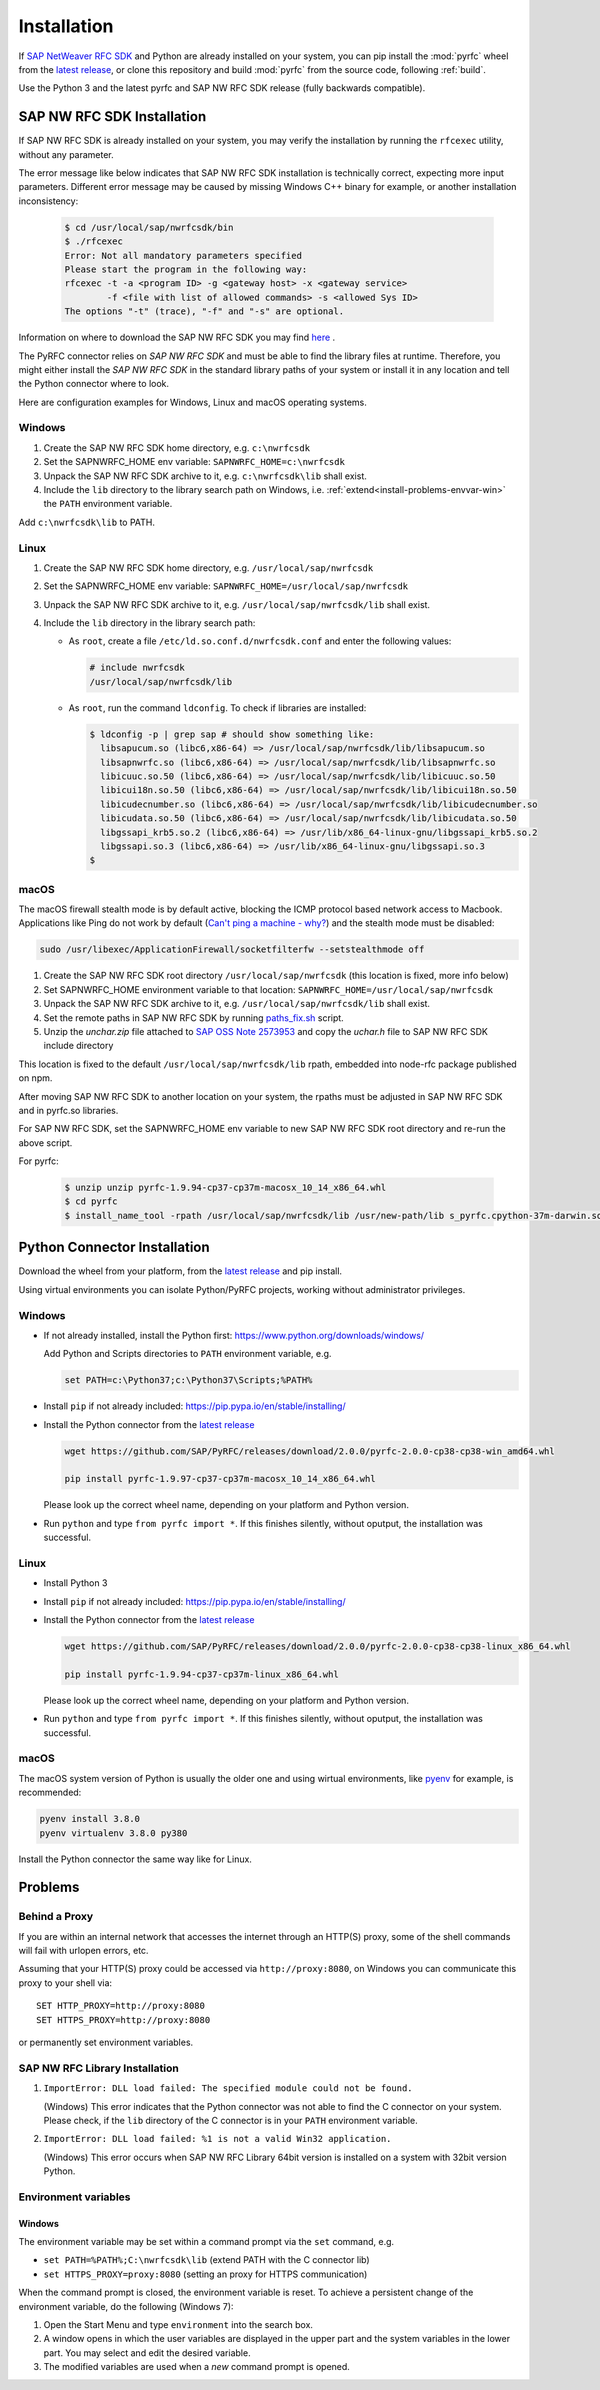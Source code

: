 .. _installation:

============
Installation
============

If `SAP NetWeaver RFC SDK <https://support.sap.com/en/product/connectors/nwrfcsdk.html>`_ and Python
are already installed on your system, you can pip install the :mod:`pyrfc` wheel from the `latest release <https://github.com/SAP/PyRFC/releases/latest>`_,
or clone this repository and build :mod:`pyrfc` from the source code, following :ref:`build`.

Use the Python 3 and the latest pyrfc and SAP NW RFC SDK release (fully backwards compatible).

.. _install-c-connector:

SAP NW RFC SDK Installation
===========================

If SAP NW RFC SDK is already installed on your system, you may verify the installation by running the ``rfcexec`` utility, without any parameter.

The error message like below indicates that SAP NW RFC SDK installation is technically correct, expecting more input parameters.
Different error message may be caused by missing Windows C++ binary for example, or another installation inconsistency:

     .. code-block:: sh

        $ cd /usr/local/sap/nwrfcsdk/bin
        $ ./rfcexec
        Error: Not all mandatory parameters specified
        Please start the program in the following way:
        rfcexec -t -a <program ID> -g <gateway host> -x <gateway service>
                -f <file with list of allowed commands> -s <allowed Sys ID>
        The options "-t" (trace), "-f" and "-s" are optional.


Information on where to download the SAP NW RFC SDK you may find `here <https://support.sap.com/en/product/connectors/nwrfcsdk.html>`_ .

The PyRFC connector relies on *SAP NW RFC SDK* and must be able to find the library
files at runtime. Therefore, you might either install the *SAP NW RFC SDK*
in the standard library paths of your system or install it in any location and tell the
Python connector where to look.

Here are configuration examples for Windows, Linux and macOS operating systems.

Windows
-------

1. Create the SAP NW RFC SDK home directory, e.g. ``c:\nwrfcsdk``
2. Set the SAPNWRFC_HOME env variable: ``SAPNWRFC_HOME=c:\nwrfcsdk``
3. Unpack the SAP NW RFC SDK archive to it, e.g. ``c:\nwrfcsdk\lib`` shall exist.
4. Include the ``lib`` directory to the library search path on Windows, i.e.
   :ref:`extend<install-problems-envvar-win>` the ``PATH`` environment variable.

Add ``c:\nwrfcsdk\lib`` to PATH.

Linux
-----

1. Create the SAP NW RFC SDK home directory, e.g. ``/usr/local/sap/nwrfcsdk``
2. Set the SAPNWRFC_HOME env variable: ``SAPNWRFC_HOME=/usr/local/sap/nwrfcsdk``
3. Unpack the SAP NW RFC SDK archive to it, e.g. ``/usr/local/sap/nwrfcsdk/lib`` shall exist.
4. Include the ``lib`` directory in the library search path:

   * As ``root``, create a file ``/etc/ld.so.conf.d/nwrfcsdk.conf`` and
     enter the following values:

     .. code-block:: sh

        # include nwrfcsdk
        /usr/local/sap/nwrfcsdk/lib

   * As ``root``, run the command ``ldconfig``. To check if libraries are installed:

     .. code-block:: sh

        $ ldconfig -p | grep sap # should show something like:
          libsapucum.so (libc6,x86-64) => /usr/local/sap/nwrfcsdk/lib/libsapucum.so
          libsapnwrfc.so (libc6,x86-64) => /usr/local/sap/nwrfcsdk/lib/libsapnwrfc.so
          libicuuc.so.50 (libc6,x86-64) => /usr/local/sap/nwrfcsdk/lib/libicuuc.so.50
          libicui18n.so.50 (libc6,x86-64) => /usr/local/sap/nwrfcsdk/lib/libicui18n.so.50
          libicudecnumber.so (libc6,x86-64) => /usr/local/sap/nwrfcsdk/lib/libicudecnumber.so
          libicudata.so.50 (libc6,x86-64) => /usr/local/sap/nwrfcsdk/lib/libicudata.so.50
          libgssapi_krb5.so.2 (libc6,x86-64) => /usr/lib/x86_64-linux-gnu/libgssapi_krb5.so.2
          libgssapi.so.3 (libc6,x86-64) => /usr/lib/x86_64-linux-gnu/libgssapi.so.3
        $

macOS
-----

The macOS firewall stealth mode is by default active, blocking the ICMP protocol based network access to Macbook. Applications like
Ping do not work by default (`Can't ping a machine - why? <https://discussions.apple.com/thread/2554739>`_) and the stealth mode
must be disabled:

.. code-block:: sh

    sudo /usr/libexec/ApplicationFirewall/socketfilterfw --setstealthmode off

1. Create the SAP NW RFC SDK root directory ``/usr/local/sap/nwrfcsdk`` (this location is fixed, more info below)
2. Set SAPNWRFC_HOME environment variable to that location: ``SAPNWRFC_HOME=/usr/local/sap/nwrfcsdk``
3. Unpack the SAP NW RFC SDK archive to it, e.g. ``/usr/local/sap/nwrfcsdk/lib`` shall exist.
4. Set the remote paths in SAP NW RFC SDK by running `paths_fix.sh <https://github.com/SAP/PyRFC/blob/master/ci/utils/paths_fix.sh>`_ script.
5. Unzip the `unchar.zip` file attached to `SAP OSS Note 2573953 <https://launchpad.support.sap.com/#/notes/2573953>`_
   and copy the `uchar.h` file to SAP NW RFC SDK include directory

This location is fixed to the default ``/usr/local/sap/nwrfcsdk/lib`` rpath, embedded into node-rfc package published on npm.

After moving SAP NW RFC SDK to another location on your system, the rpaths must be adjusted in SAP NW RFC SDK and in pyrfc.so libraries.

For SAP NW RFC SDK, set the SAPNWRFC_HOME env variable to new SAP NW RFC SDK root directory and re-run the above script.

For pyrfc:

     .. code-block:: sh

        $ unzip unzip pyrfc-1.9.94-cp37-cp37m-macosx_10_14_x86_64.whl
        $ cd pyrfc
        $ install_name_tool -rpath /usr/local/sap/nwrfcsdk/lib /usr/new-path/lib s_pyrfc.cpython-37m-darwin.so


.. _install-python-connector:

Python Connector Installation
=============================

Download the wheel from your platform, from the `latest release <https://github.com/SAP/PyRFC/releases/latest>`_ and pip install.

Using virtual environments you can isolate Python/PyRFC projects, working without administrator privileges.

Windows
-------

.. _`install-python-win`:

* If not already installed, install the Python first: https://www.python.org/downloads/windows/

  Add Python and Scripts directories to ``PATH`` environment variable, e.g.

  .. code-block:: none

     set PATH=c:\Python37;c:\Python37\Scripts;%PATH%

* Install ``pip`` if not already included: https://pip.pypa.io/en/stable/installing/

* Install the Python connector from the `latest release <https://github.com/SAP/PyRFC/releases/latest>`_

  .. code-block:: sh

     wget https://github.com/SAP/PyRFC/releases/download/2.0.0/pyrfc-2.0.0-cp38-cp38-win_amd64.whl

     pip install pyrfc-1.9.97-cp37-cp37m-macosx_10_14_x86_64.whl

  Please look up the correct wheel name, depending on your platform and Python version.

* Run ``python`` and type ``from pyrfc import *``. If this finishes silently, without oputput, the installation was successful.

Linux
-----

.. _`install-python-linux`:

* Install Python 3

* Install ``pip`` if not already included: https://pip.pypa.io/en/stable/installing/

* Install the Python connector from the `latest release <https://github.com/SAP/PyRFC/releases/latest>`_

  .. code-block:: sh

     wget https://github.com/SAP/PyRFC/releases/download/2.0.0/pyrfc-2.0.0-cp38-cp38-linux_x86_64.whl

     pip install pyrfc-1.9.94-cp37-cp37m-linux_x86_64.whl

  Please look up the correct wheel name, depending on your platform and Python version.

* Run ``python`` and type ``from pyrfc import *``. If this finishes silently, without oputput, the installation was successful.

macOS
-----

.. _`install-python-macOS`:

The macOS system version of Python is usually the older one and using wirtual environments,
like `pyenv <https://github.com/pyenv/pyenv>`_ for example, is recommended:

.. code-block:: sh

   pyenv install 3.8.0
   pyenv virtualenv 3.8.0 py380

Install the Python connector the same way like for Linux.

.. _install-problems:

Problems
========

Behind a Proxy
--------------

If you are within an internal network that accesses the internet through
an HTTP(S) proxy, some of the shell commands will fail with urlopen errors, etc.

Assuming that your HTTP(S) proxy could be accessed via ``http://proxy:8080``, on Windows
you can communicate this proxy to your shell via::

    SET HTTP_PROXY=http://proxy:8080
    SET HTTPS_PROXY=http://proxy:8080

or permanently set environment variables.


SAP NW RFC Library Installation
-------------------------------

1.  ``ImportError: DLL load failed: The specified module could not be found.``

    (Windows)
    This error indicates that the Python connector was not able to find the
    C connector on your system. Please check, if the ``lib`` directory of the
    C connector is in your ``PATH`` environment variable.

2. ``ImportError: DLL load failed: %1 is not a valid Win32 application.``

   (Windows)
   This error occurs when SAP NW RFC Library 64bit version is installed on a system with 32bit version Python.

Environment variables
---------------------

.. _install-problems-envvar-win:

Windows
'''''''
The environment variable may be set within a command prompt via the ``set``
command, e.g.

* ``set PATH=%PATH%;C:\nwrfcsdk\lib`` (extend PATH with the C connector lib)
* ``set HTTPS_PROXY=proxy:8080`` (setting an proxy for HTTPS communication)

When the command prompt is closed, the environment variable is reset. To achieve
a persistent change of the environment variable, do the following (Windows 7):

1. Open the Start Menu and type ``environment`` into the search box.
2. A window opens in which the user variables are displayed in the upper part
   and the system variables in the lower part. You may select and edit
   the desired variable.
3. The modified variables are used when a *new* command prompt is opened.

